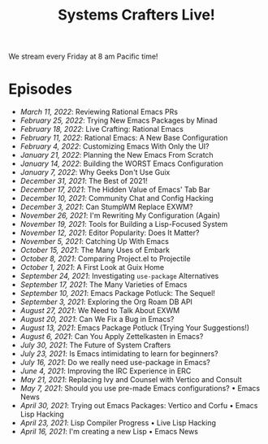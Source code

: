 #+title: Systems Crafters Live!

We stream every Friday at 8 am Pacific time!

* Episodes

- [[march-11-2022/][March 11, 2022]]: Reviewing Rational Emacs PRs
- [[february-25-2022/][February 25, 2022]]: Trying New Emacs Packages by Minad
- [[february-18-2022/][February 18, 2022]]: Live Crafting: Rational Emacs
- [[february-11-2022/][February 11, 2022]]: Rational Emacs: A New Base Configuration
- [[february-4-2022/][February 4, 2022]]: Customizing Emacs With Only the UI?
- [[january-21-2022/][January 21, 2022]]: Planning the New Emacs From Scratch
- [[january-14-2022/][January 14, 2022]]: Building the WORST Emacs Configuration
- [[january-7-2022/][January 7, 2022]]: Why Geeks Don't Use Guix
- [[december-31-2021/][December 31, 2021]]: The Best of 2021!
- [[december-17-2021/][December 17, 2021]]: The Hidden Value of Emacs' Tab Bar
- [[december-10-2021/][December 10, 2021]]: Community Chat and Config Hacking
- [[december-3-2021/][December 3, 2021]]: Can StumpWM Replace EXWM?
- [[november-26-2021/][November 26, 2021]]: I'm Rewriting My Configuration (Again)
- [[november-19-2021/][November 19, 2021]]: Tools for Building a Lisp-Focused System
- [[november-12-2021/][November 12, 2021]]: Editor Popularity: Does It Matter?
- [[november-5-2021/][November 5, 2021]]: Catching Up With Emacs
- [[october-15-2021/][October 15, 2021]]: The Many Uses of Embark
- [[october-08-2021/][October 8, 2021]]: Comparing Project.el to Projectile
- [[october-01-2021/][October 1, 2021]]: A First Look at Guix Home
- [[september-24-2021/][September 24, 2021]]: Investigating =use-package= Alternatives
- [[september-17-2021/][September 17, 2021]]: The Many Varieties of Emacs
- [[september-10-2021/][September 10, 2021]]: Emacs Package Potluck: The Sequel!
- [[september-03-2021/][September 3, 2021]]: Exploring the Org Roam DB API
- [[august-27-2021/][August 27, 2021]]: We Need to Talk About EXWM
- [[august-20-2021/][August 20, 2021]]: Can We Fix a Bug in Emacs?
- [[august-13-2021/][August 13, 2021]]: Emacs Package Potluck (Trying Your Suggestions!)
- [[august-06-2021/][August 6, 2021]]: Can You Apply Zettelkasten in Emacs?
- [[july-30-2021/][July 30, 2021]]: The Future of System Crafters
- [[july-23-2021/][July 23, 2021]]: Is Emacs intimidating to learn for beginners?
- [[july-16-2021/][July 16, 2021]]: Do we really need use-package in Emacs?
- [[june-04-2021/][June 4, 2021]]: Improving the IRC Experience in ERC
- [[may-21-2021/][May 21, 2021]]: Replacing Ivy and Counsel with Vertico and Consult
- [[may-07-2021/][May 7, 2021]]: Should you use pre-made Emacs configurations? • Emacs News
- [[april-30-2021/][April 30, 2021]]: Trying out Emacs Packages: Vertico and Corfu • Emacs Lisp Hacking
- [[april-23-2021/][April 23, 2021]]: Lisp Compiler Progress • Live Lisp Hacking
- [[april-16-2021/][April 16, 2021]]: I'm creating a new Lisp • Emacs News
